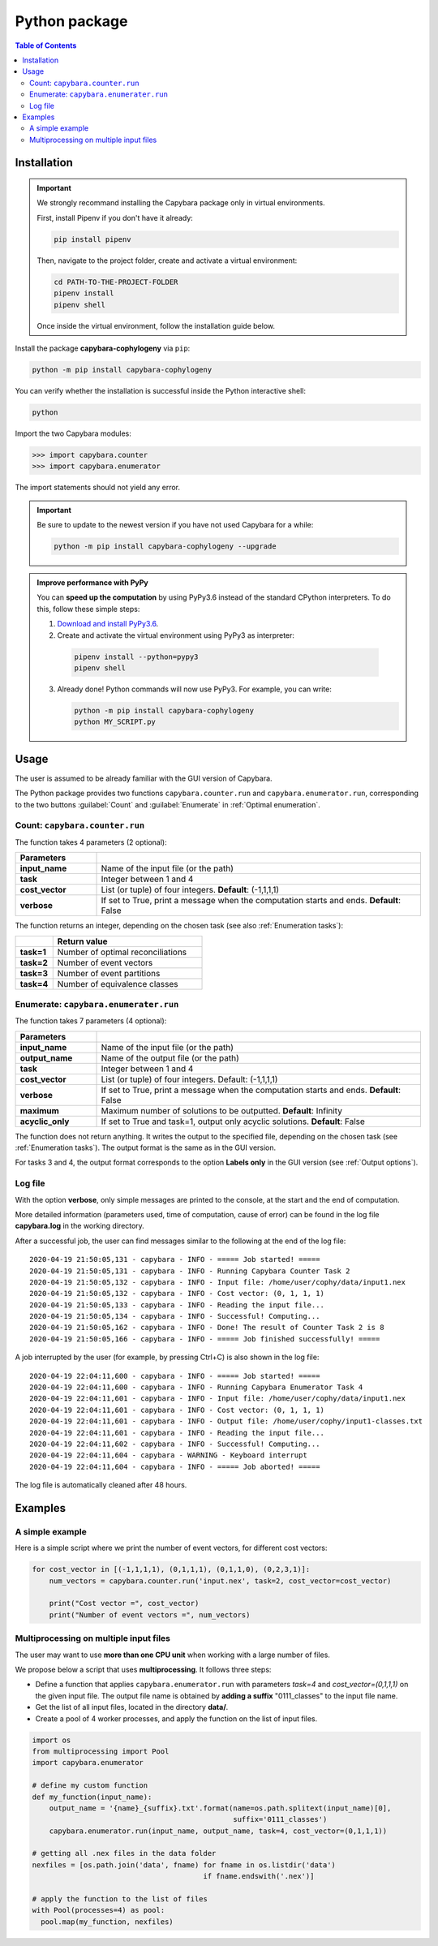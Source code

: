 .. _Python package:

**************
Python package
**************

.. contents:: Table of Contents


.. _Package installation:

Installation
============

.. Important::

  We strongly recommand installing the Capybara package only in virtual environments.

  First, install Pipenv if you don't have it already:
  
  .. code:: console

    pip install pipenv
  
  Then, navigate to the project folder, create and activate a virtual environment:

  .. code:: console

    cd PATH-TO-THE-PROJECT-FOLDER
    pipenv install
    pipenv shell

  Once inside the virtual environment, follow the installation guide below.
  


Install the package **capybara-cophylogeny** via ``pip``:

.. code:: console

  python -m pip install capybara-cophylogeny


You can verify whether the installation is successful inside the Python interactive shell:

.. code:: console

  python

Import the two Capybara modules:

.. code:: console

   >>> import capybara.counter
   >>> import capybara.enumerator


The import statements should not yield any error.


.. Important::

  Be sure to update to the newest version if you have not used Capybara for a while:

  .. code:: console
  
    python -m pip install capybara-cophylogeny --upgrade


.. admonition:: Improve performance with PyPy

   You can **speed up the computation** by using PyPy3.6 instead of the standard CPython interpreters.
   To do this, follow these simple steps:

   1. `Download and install PyPy3.6 <https://www.pypy.org/download.html>`__.

   2. Create and activate the virtual environment using PyPy3 as interpreter:

     .. code:: console

       pipenv install --python=pypy3
       pipenv shell

   3. Already done! Python commands will now use PyPy3. For example, you can write:

      .. code:: console

        python -m pip install capybara-cophylogeny
        python MY_SCRIPT.py
   


Usage
=====

The user is assumed to be already familiar with the GUI version of Capybara.

The Python package provides two functions ``capybara.counter.run`` and ``capybara.enumerator.run``,
corresponding to the two buttons :guilabel:`Count` and :guilabel:`Enumerate` in :ref:`Optimal enumeration`.


Count: ``capybara.counter.run``
-------------------------------

The function takes 4 parameters (2 optional):

.. list-table::
   :widths: 10 40
   :header-rows: 1
   :stub-columns: 1

   * - Parameters
     -
   * - input_name
     - Name of the input file (or the path)
   * - task           
     - Integer between 1 and 4
   * - cost_vector    
     - List (or tuple) of four integers. **Default**: (-1,1,1,1)
   * - verbose        
     - If set to True, print a message when the computation starts and ends. **Default**: False


The function returns an integer, depending on the chosen task (see also :ref:`Enumeration tasks`):

.. list-table::
   :widths: 5 20
   :header-rows: 1
   :stub-columns: 1     

   * -
     - Return value
   * - task=1
     - Number of optimal reconciliations   
   * - task=2
     - Number of event vectors
   * - task=3
     - Number of event partitions
   * - task=4
     - Number of equivalence classes


Enumerate: ``capybara.enumerater.run``
--------------------------------------

The function takes 7 parameters (4 optional):

.. list-table::
   :widths: 10 40
   :header-rows: 1
   :stub-columns: 1

   * - Parameters
     -
   * - input_name
     - Name of the input file (or the path)
   * - output_name
     - Name of the output file (or the path)
   * - task           
     - Integer between 1 and 4
   * - cost_vector    
     - List (or tuple) of four integers. Default: (-1,1,1,1)
   * - verbose        
     - If set to True, print a message when the computation starts and ends. **Default**: False
   * - maximum
     - Maximum number of solutions to be outputted. **Default**: Infinity
   * - acyclic_only
     - If set to True and task=1, output only acyclic solutions. **Default**: False


The function does not return anything. It writes the output to the specified file, depending on the chosen task (see :ref:`Enumeration tasks`).
The output format is the same as in the GUI version.

For tasks 3 and 4, the output format corresponds to the option **Labels only** in the GUI version (see :ref:`Output options`).


Log file
--------

With the option **verbose**, only simple messages are printed to the console, at the start and the end of computation.

More detailed information (parameters used, time of computation, cause of error) can be found in the log file **capybara.log** in the working directory.

After a successful job, the user can find messages similar to the following at the end of the log file: ::

    2020-04-19 21:50:05,131 - capybara - INFO - ===== Job started! =====
    2020-04-19 21:50:05,131 - capybara - INFO - Running Capybara Counter Task 2
    2020-04-19 21:50:05,132 - capybara - INFO - Input file: /home/user/cophy/data/input1.nex
    2020-04-19 21:50:05,132 - capybara - INFO - Cost vector: (0, 1, 1, 1)
    2020-04-19 21:50:05,133 - capybara - INFO - Reading the input file...
    2020-04-19 21:50:05,134 - capybara - INFO - Successful! Computing...
    2020-04-19 21:50:05,162 - capybara - INFO - Done! The result of Counter Task 2 is 8
    2020-04-19 21:50:05,166 - capybara - INFO - ===== Job finished successfully! =====

A job interrupted by the user (for example, by pressing Ctrl+C) is also shown in the log file: ::

    2020-04-19 22:04:11,600 - capybara - INFO - ===== Job started! =====
    2020-04-19 22:04:11,600 - capybara - INFO - Running Capybara Enumerator Task 4
    2020-04-19 22:04:11,601 - capybara - INFO - Input file: /home/user/cophy/data/input1.nex
    2020-04-19 22:04:11,601 - capybara - INFO - Cost vector: (0, 1, 1, 1)
    2020-04-19 22:04:11,601 - capybara - INFO - Output file: /home/user/cophy/input1-classes.txt
    2020-04-19 22:04:11,601 - capybara - INFO - Reading the input file...
    2020-04-19 22:04:11,602 - capybara - INFO - Successful! Computing...
    2020-04-19 22:04:11,604 - capybara - WARNING - Keyboard interrupt
    2020-04-19 22:04:11,604 - capybara - INFO - ===== Job aborted! =====

The log file is automatically cleaned after 48 hours.


Examples
========

A simple example
----------------

Here is a simple script where we print the number of event vectors, for different cost vectors:

.. code:: python

    for cost_vector in [(-1,1,1,1), (0,1,1,1), (0,1,1,0), (0,2,3,1)]:
        num_vectors = capybara.counter.run('input.nex', task=2, cost_vector=cost_vector)

        print("Cost vector =", cost_vector)
        print("Number of event vectors =", num_vectors)


Multiprocessing on multiple input files
---------------------------------------

The user may want to use **more than one CPU unit** when working with a large number of files.

We propose below a script that uses **multiprocessing**. It follows three steps:

- Define a function that applies ``capybara.enumerator.run`` with parameters *task=4* and *cost_vector=(0,1,1,1)*
  on the given input file.
  The output file name is obtained by **adding a suffix** "0111_classes" to the input file name. 

- Get the list of all input files, located in the directory **data/**.

- Create a pool of 4 worker processes, and apply the function on the list of input files.

.. code:: python

    import os
    from multiprocessing import Pool
    import capybara.enumerator

    # define my custom function
    def my_function(input_name):
        output_name = '{name}_{suffix}.txt'.format(name=os.path.splitext(input_name)[0],
                                                   suffix='0111_classes')
        capybara.enumerator.run(input_name, output_name, task=4, cost_vector=(0,1,1,1))

    # getting all .nex files in the data folder
    nexfiles = [os.path.join('data', fname) for fname in os.listdir('data') 
                                            if fname.endswith('.nex')]

    # apply the function to the list of files
    with Pool(processes=4) as pool:
      pool.map(my_function, nexfiles)



  


